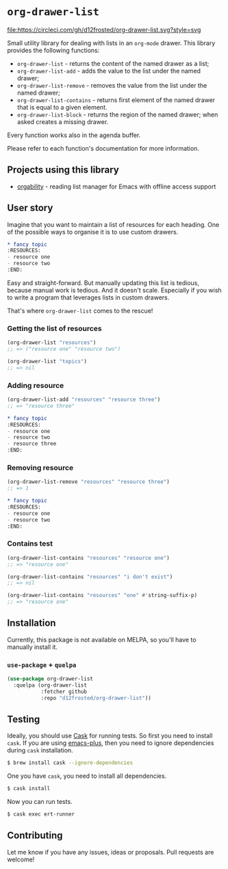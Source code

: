 * =org-drawer-list=

[[http://spacemacs.org][file:https://cdn.rawgit.com/syl20bnr/spacemacs/442d025779da2f62fc86c2082703697714db6514/assets/spacemacs-badge.svg]] [[https://circleci.com/gh/d12frosted/org-drawer-list][file:https://circleci.com/gh/d12frosted/org-drawer-list.svg?style=svg]]

Small utility library for dealing with lists in an =org-mode= drawer. This
library provides the following functions:

- =org-drawer-list= - returns the content of the named drawer as a list;
- =org-drawer-list-add= - adds the value to the list under the named drawer;
- =org-drawer-list-remove= - removes the value from the list under the named
  drawer;
- =org-drawer-list-contains= - returns first element of the named drawer that is
  equal to a given element.
- =org-drawer-list-block= - returns the region of the named drawer; when asked
  creates a missing drawer.

Every function works also in the agenda buffer.

Please refer to each function's documentation for more information.

** Projects using this library

- [[https://github.com/d12frosted/orgability][orgability]] - reading list manager for Emacs with offline access support

** User story

Imagine that you want to maintain a list of resources for each heading. One of
the possible ways to organise it is to use custom drawers.

#+BEGIN_SRC org
  ,* fancy topic
  :RESOURCES:
  - resource one
  - resource two
  :END:
#+END_SRC

Easy and straight-forward. But manually updating this list is tedious, because
manual work is tedious. And it doesn't scale. Especially if you wish to write a
program that leverages lists in custom drawers.

That's where =org-drawer-list= comes to the rescue!

*** Getting the list of resources

#+BEGIN_SRC emacs-lisp
  (org-drawer-list "resources")
  ;; => ("resource one" "resource two")

  (org-drawer-list "topics")
  ;; => nil
#+END_SRC

*** Adding resource

#+BEGIN_SRC emacs-lisp
  (org-drawer-list-add "resources" "resource three")
  ;; => "resource three"
#+END_SRC

#+BEGIN_SRC org
  ,* fancy topic
  :RESOURCES:
  - resource one
  - resource two
  - resource three
  :END:
#+END_SRC

*** Removing resource

#+BEGIN_SRC emacs-lisp
  (org-drawer-list-remove "resources" "resource three")
  ;; => 1
#+END_SRC

#+BEGIN_SRC org
  ,* fancy topic
  :RESOURCES:
  - resource one
  - resource two
  :END:
#+END_SRC

*** Contains test

#+BEGIN_SRC emacs-lisp
  (org-drawer-list-contains "resources" "resource one")
  ;; => "resource one"

  (org-drawer-list-contains "resources" "i don't exist")
  ;; => nil

  (org-drawer-list-contains "resources" "one" #'string-suffix-p)
  ;; => "resource one"
#+END_SRC

** Installation

Currently, this package is not available on MELPA, so you'll have to manually
install it.

*** =use-package= + =quelpa=

#+BEGIN_SRC emacs-lisp
  (use-package org-drawer-list
    :quelpa (org-drawer-list
             :fetcher github
             :repo "d12frosted/org-drawer-list"))
#+END_SRC

** Testing

Ideally, you should use [[http://cask.readthedocs.io/en/latest/][Cask]] for running tests. So first you need to install
=cask=. If you are using [[https://github.com/d12frosted/homebrew-emacs-plus][emacs-plus]], then you need to ignore dependencies during
=cask= installation.

#+BEGIN_SRC bash
  $ brew install cask --ignore-dependencies
#+END_SRC

One you have =cask=, you need to install all dependencies.

#+BEGIN_SRC bash
  $ cask install
#+END_SRC

Now you can run tests.

#+BEGIN_SRC bash
  $ cask exec ert-runner
#+END_SRC

** Contributing

Let me know if you have any issues, ideas or proposals. Pull requests are
welcome!
